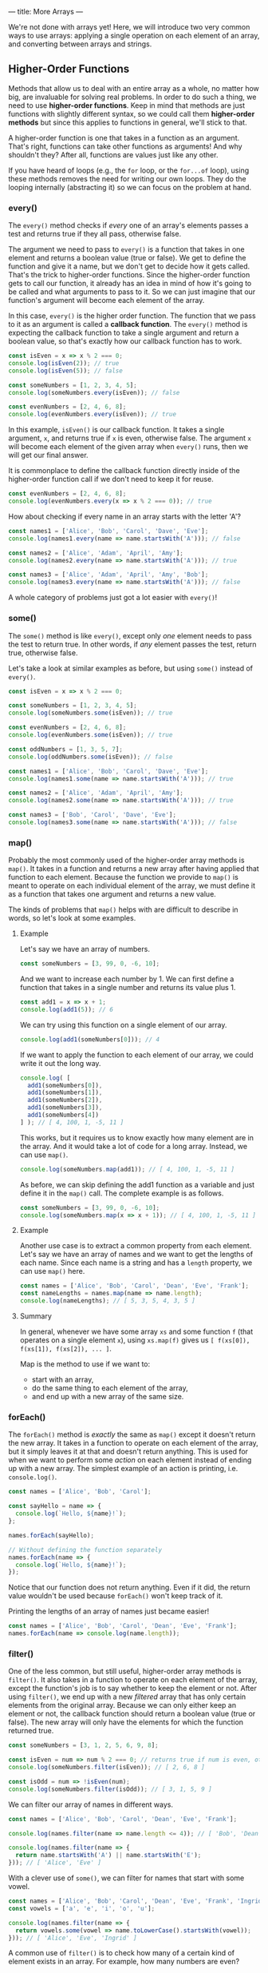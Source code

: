 ---
title: More Arrays
---

We're not done with arrays yet! Here, we will introduce two very common ways to use arrays: applying a single operation on each element of an array, and converting between arrays and strings.

** Higher-Order Functions
Methods that allow us to deal with an entire array as a whole, no matter how big, are invaluable for solving real problems. In order to do such a thing, we need to use *higher-order functions*. Keep in mind that methods are just functions with slightly different syntax, so we could call them *higher-order methods* but since this applies to functions in general, we'll stick to that.

A higher-order function is one that takes in a function as an argument. That's right, functions can take other functions as arguments! And why shouldn't they? After all, functions are values just like any other.

If you have heard of loops (e.g., the ~for~ loop, or the ~for...of~ loop), using these methods removes the need for writing our own loops. They do the looping internally (abstracting it) so we can focus on the problem at hand.

*** every()
The ~every()~ method checks if /every/ one of an array's elements passes a test and returns true if they all pass, otherwise false.

The argument we need to pass to ~every()~ is a function that takes in one element and returns a boolean value (true or false). We get to define the function and give it a name, but we don't get to decide how it gets called. That's the trick to higher-order functions. Since the higher-order function gets to call our function, it already has an idea in mind of how it's going to be called and what arguments to pass to it. So we can just imagine that our function's argument will become each element of the array.

In this case, ~every()~ is the higher order function. The function that we pass to it as an argument is called a *callback function*. The ~every()~ method is expecting the callback function to take a single argument and return a boolean value, so that's exactly how our callback function has to work.

#+BEGIN_SRC js
const isEven = x => x % 2 === 0;
console.log(isEven(2)); // true
console.log(isEven(5)); // false

const someNumbers = [1, 2, 3, 4, 5];
console.log(someNumbers.every(isEven)); // false

const evenNumbers = [2, 4, 6, 8];
console.log(evenNumbers.every(isEven)); // true
#+END_SRC

In this example, ~isEven()~ is our callback function. It takes a single argument, ~x~, and returns true if ~x~ is even, otherwise false. The argument ~x~ will become each element of the given array when ~every()~ runs, then we will get our final answer.

It is commonplace to define the callback function directly inside of the higher-order function call if we don't need to keep it for reuse.

#+BEGIN_SRC js
const evenNumbers = [2, 4, 6, 8];
console.log(evenNumbers.every(x => x % 2 === 0)); // true
#+END_SRC

How about checking if every name in an array starts with the letter 'A'?

#+BEGIN_SRC js
const names1 = ['Alice', 'Bob', 'Carol', 'Dave', 'Eve'];
console.log(names1.every(name => name.startsWith('A'))); // false

const names2 = ['Alice', 'Adam', 'April', 'Amy'];
console.log(names2.every(name => name.startsWith('A'))); // true

const names3 = ['Alice', 'Adam', 'April', 'Amy', 'Bob'];
console.log(names3.every(name => name.startsWith('A'))); // false
#+END_SRC

A whole category of problems just got a lot easier with ~every()~!

*** some()
The ~some()~ method is like ~every()~, except only /one/ element needs to pass the test to return true. In other words, if /any/ element passes the test, return true, otherwise false.

Let's take a look at similar examples as before, but using ~some()~ instead of ~every()~.

#+BEGIN_SRC js
const isEven = x => x % 2 === 0;

const someNumbers = [1, 2, 3, 4, 5];
console.log(someNumbers.some(isEven)); // true

const evenNumbers = [2, 4, 6, 8];
console.log(evenNumbers.some(isEven)); // true

const oddNumbers = [1, 3, 5, 7];
console.log(oddNumbers.some(isEven)); // false
#+END_SRC

#+BEGIN_SRC js
const names1 = ['Alice', 'Bob', 'Carol', 'Dave', 'Eve'];
console.log(names1.some(name => name.startsWith('A'))); // true

const names2 = ['Alice', 'Adam', 'April', 'Amy'];
console.log(names2.some(name => name.startsWith('A'))); // true

const names3 = ['Bob', 'Carol', 'Dave', 'Eve'];
console.log(names3.some(name => name.startsWith('A'))); // false
#+END_SRC

*** map()
Probably the most commonly used of the higher-order array methods is ~map()~. It takes in a function and returns a new array after having applied that function to each element. Because the function we provide to ~map()~ is meant to operate on each individual element of the array, we must define it as a function that takes one argument and returns a new value.

The kinds of problems that ~map()~ helps with are difficult to describe in words, so let's look at some examples.

**** Example
Let's say we have an array of numbers.

#+BEGIN_SRC js
const someNumbers = [3, 99, 0, -6, 10];
#+END_SRC

And we want to increase each number by 1. We can first define a function that takes in a single number and returns its value plus 1.

#+BEGIN_SRC js
const add1 = x => x + 1;
console.log(add1(5)); // 6
#+END_SRC

We can try using this function on a single element of our array.

#+BEGIN_SRC js
console.log(add1(someNumbers[0])); // 4
#+END_SRC

If we want to apply the function to each element of our array, we could write it out the long way.

#+BEGIN_SRC js
console.log( [
  add1(someNumbers[0]),
  add1(someNumbers[1]),
  add1(someNumbers[2]),
  add1(someNumbers[3]),
  add1(someNumbers[4])
] ); // [ 4, 100, 1, -5, 11 ]
#+END_SRC

This works, but it requires us to know exactly how many element are in the array. And it would take a lot of code for a long array. Instead, we can use ~map()~.

#+BEGIN_SRC js
console.log(someNumbers.map(add1)); // [ 4, 100, 1, -5, 11 ]
#+END_SRC

As before, we can skip defining the add1 function as a variable and just define it in the ~map()~ call. The complete example is as follows.

#+BEGIN_SRC js
const someNumbers = [3, 99, 0, -6, 10];
console.log(someNumbers.map(x => x + 1)); // [ 4, 100, 1, -5, 11 ]
#+END_SRC

**** Example
Another use case is to extract a common property from each element. Let's say we have an array of names and we want to get the lengths of each name. Since each name is a string and has a ~length~ property, we can use ~map()~ here.

#+BEGIN_SRC js
const names = ['Alice', 'Bob', 'Carol', 'Dean', 'Eve', 'Frank'];
const nameLengths = names.map(name => name.length);
console.log(nameLengths); // [ 5, 3, 5, 4, 3, 5 ]
#+END_SRC

**** Summary
In general, whenever we have some array ~xs~ and some function ~f~ (that operates on a single element ~x~), using ~xs.map(f)~ gives us ~[ f(xs[0]), f(xs[1]), f(xs[2]), ... ]~.

Map is the method to use if we want to:
- start with an array,
- do the same thing to each element of the array,
- and end up with a new array of the same size.

*** forEach()
The ~forEach()~ method is /exactly/ the same as ~map()~ except it doesn't return the new array. It takes in a function to operate on each element of the array, but it simply leaves it at that and doesn't return anything. This is used for when we want to perform some /action/ on each element instead of ending up with a new array. The simplest example of an action is printing, i.e. ~console.log()~.

#+BEGIN_SRC js
const names = ['Alice', 'Bob', 'Carol'];

const sayHello = name => {
  console.log(`Hello, ${name}!`);
};

names.forEach(sayHello);

// Without defining the function separately
names.forEach(name => {
  console.log(`Hello, ${name}!`);
});
#+END_SRC

Notice that our function does not return anything. Even if it did, the return value wouldn't be used because ~forEach()~ won't keep track of it.

Printing the lengths of an array of names just became easier!

#+BEGIN_SRC js
const names = ['Alice', 'Bob', 'Carol', 'Dean', 'Eve', 'Frank'];
names.forEach(name => console.log(name.length));
#+END_SRC

*** filter()
One of the less common, but still useful, higher-order array methods is ~filter()~. It also takes in a function to operate on each element of the array, except the function's job is to say whether to keep the element or not. After using ~filter()~, we end up with a new /filtered/ array that has only certain elements from the original array. Because we can only either keep an element or not, the callback function should return a boolean value (true or false). The new array will only have the elements for which the function returned true.

#+BEGIN_SRC js
const someNumbers = [3, 1, 2, 5, 6, 9, 8];

const isEven = num => num % 2 === 0; // returns true if num is even, otherwise false
console.log(someNumbers.filter(isEven)); // [ 2, 6, 8 ]

const isOdd = num => !isEven(num);
console.log(someNumbers.filter(isOdd)); // [ 3, 1, 5, 9 ]
#+END_SRC

We can filter our array of names in different ways.

#+BEGIN_SRC js
const names = ['Alice', 'Bob', 'Carol', 'Dean', 'Eve', 'Frank'];

console.log(names.filter(name => name.length <= 4)); // [ 'Bob', 'Dean', 'Eve' ]

console.log(names.filter(name => {
  return name.startsWith('A') || name.startsWith('E');
})); // [ 'Alice', 'Eve' ]
#+END_SRC

With a clever use of ~some()~, we can filter for names that start with some vowel.

#+BEGIN_SRC js
const names = ['Alice', 'Bob', 'Carol', 'Dean', 'Eve', 'Frank', 'Ingrid'];
const vowels = ['a', 'e', 'i', 'o', 'u'];

console.log(names.filter(name => {
  return vowels.some(vowel => name.toLowerCase().startsWith(vowel));
})); // [ 'Alice', 'Eve', 'Ingrid' ]
#+END_SRC

A common use of ~filter()~ is to check how many of a certain kind of element exists in an array. For example, how many numbers are even?

#+BEGIN_SRC js
const someNumbers = [3, 1, 2, 5, 6, 9, 8];
const isEven = num => num % 2 === 0;

console.log(someNumbers.filter(isEven).length); // 3
#+END_SRC

Filter is the method to use if we want to:
- start with an array,
- and end up with a new array of smaller or equal size as the original, without changing the elements.

*** reduce()
If the previous methods are for handling certain kinds of problems with arrays, then ~reduce()~ is for everything else. Being a very expressive method, ~reduce()~ can be difficult to master but very useful.

The callback function passed to ~reduce()~ needs to take two arguments. Let's call them ~acc~ (short for "accumulator") and ~x~. Like the other methods, ~x~ will become each element of the array. ~acc~ gets an initial value, given by the argument after the callback function, then takes on the values of each successive result of the callback function. You can think of ~reduce()~ as starting with an array and reducing it to a single value (the last value of ~acc~). Some examples will make this more clear.

**** Example
We don't yet have a way to sum a bunch of numbers in an array. A great use case for ~reduce()~.

#+BEGIN_SRC js
const someNumbers = [1, 2, 3, 4, 5];
console.log(someNumbers.reduce((acc, x) => acc + x, 0)); // 15
#+END_SRC

All we're doing here is adding each number to an accumulator until we reach the end. To break this down, we're giving ~reduce()~ two arguments: a callback function and the number 0. In our callback function, ~acc~ starts off as 0. The first call of our function uses the first element, 1, as the value for ~x~, so we get ~acc + x = 0 + 1 = 1~ as a result. Thus, the new value for ~acc~ is 1. Then ~x~ becomes the next element, 2. This time, we get ~acc + x = 1 + 2 = 3~ as a result. Thus, the new value for ~acc~ is 3. And repeat, ~x~ becomes 3. ~acc + x = 3 + 3 = 6~. Thus, the new value for ~acc~ is 6. Repeat, ~x~ becomes 4. ~acc + x = 6 + 4 = 10~. Thus, the new value for ~acc~ is 10. Finally, ~x~ becomes 5. ~acc + x = 10 + 5 = 15~. Thus, the final value for ~acc~ is 15 and that is the final result.

Perhaps more clearly:

| acc | x   |     acc + x |
|-----+-----+-------------|
| <l> | <c> |         <r> |
| 0   | 1   |   0 + 1 = 1 |
| 1   | 2   |   1 + 2 = 3 |
| 3   | 3   |   3 + 3 = 6 |
| 6   | 4   |  6 + 4 = 10 |
| 10  | 5   | 10 + 5 = 15 |

.

**** Example
The result we end up with doesn't even have to be the same type as the elements. For example, we can sum the lengths of an array of strings all at once.

#+BEGIN_SRC js
const names = ['Alice', 'Bob', 'Carol', 'Dave', 'Eve'];
console.log(names.reduce((acc, name) => acc + name.length, 0)); // 20
#+END_SRC

**** Example
In fact, we can even end up with an array! For example, we can flatten a nested array.

#+BEGIN_SRC js
const nested = [ ['Alice', 'Bob'], ['Carol', 'Dave'] ];
console.log(nested.reduce((acc, x) => [...acc, ...x], []));
#+END_SRC

**** Example
In fact, ~reduce()~ is so expressive that we can define all of the previous methods just by using it alone.

#+BEGIN_SRC js
const reduceEvery = (xs, f) => xs.reduce((acc, x) => acc ? f(x) : false, true);
console.log(reduceEvery([1, 2, 3, 4, 5], x => x % 2 === 0)); // false
console.log(reduceEvery([2, 4, 6, 8], x => x % 2 === 0)); // true

const reduceSome = (xs, f) => xs.reduce((acc, x) => acc ? true : f(x), false);
console.log(reduceSome([1, 2, 3, 4, 5], x => x % 2 === 0)); // true
console.log(reduceSome([1, 3, 5, 7], x => x % 2 === 0)); // false

const reduceMap = (xs, f) => xs.reduce((acc, x) => [...acc, f(x)], []);
console.log(reduceMap([1, 2, 3, 4, 5], x => x + 1)); // [ 2, 3, 4, 5, 6 ]
console.log(reduceMap(['Alice', 'Bob', 'Carol'], name => name.length)); // [ 5, 3, 5 ]

const reduceFilter = (xs, f) => xs.reduce((acc, x) => f(x) ? [...acc, x] : acc, []);
console.log(reduceFilter([1, 2, 3, 4, 5], x => x % 2 === 0)); // [ 2, 4 ]
console.log(reduceFilter(['Alice', 'Bob', 'Carol'], name => name.length < 4)); // [ 'Bob' ]
#+END_SRC

** Exercises

#+BEGIN_EXPORT HTML
<ul>
	<li><a href="/exercises/08-more-arrays-exercises.js">View exercises</a></li>
	<li><a href="/exercises/08-more-arrays-exercises.js" download type="application/octet-stream">Download exercises</a></li>
	<li><a href="/exercises/08-more-arrays-solutions.js">View solutions</a></li>
	<li><a href="/exercises/08-more-arrays-solutions.js" download type="application/octet-stream">Download solutions</a></li>
</ul>
#+END_EXPORT
